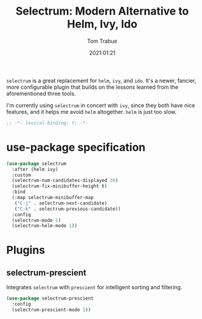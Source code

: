 #+title:    Selectrum: Modern Alternative to Helm, Ivy, Ido
#+author:   Tom Trabue
#+email:    tom.trabue@gmail.com
#+date:     2021:01:21
#+property: header-args:emacs-lisp :lexical t
#+tags:

=selectrum= is a great replacement for =helm=, =ivy=, and =ido=. It's a newer,
fancier, more configurable plugin that builds on the lessons learned from the
aforementioned three tools.

I'm currently using =selectrum= in concert with =ivy=, since they both have nice
features, and it helps me avoid =helm= altogether. =helm= is just too slow.

#+begin_src emacs-lisp :tangle yes
;; -*- lexical-binding: t; -*-

#+end_src

* use-package specification

#+begin_src emacs-lisp :tangle yes
  (use-package selectrum
    :after (helm ivy)
    :custom
    (selectrum-num-candidates-displayed 20)
    (selectrum-fix-minibuffer-height t)
    :bind
    (:map selectrum-minibuffer-map
     ("C-j" . selectrum-next-candidate)
     ("C-k" . selectrum-previous-candidate))
    :config
    (selectrum-mode 1)
    (selectrum-helm-mode 1))
#+end_src

* Plugins
** selectrum-prescient
   Integrates =selectrum= with =prescient= for intelligent sorting and
   filtering.

#+begin_src emacs-lisp :tangle yes
  (use-package selectrum-prescient
    :config
    (selectrum-prescient-mode 1))
#+end_src
